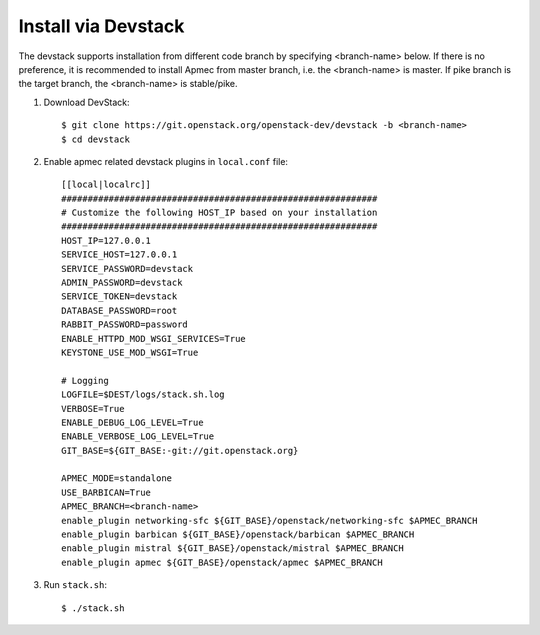 ..
      Copyright 2015-2016 Brocade Communications Systems Inc
      All Rights Reserved.

      Licensed under the Apache License, Version 2.0 (the "License"); you may
      not use this file except in compliance with the License. You may obtain
      a copy of the License at

          http://www.apache.org/licenses/LICENSE-2.0

      Unless required by applicable law or agreed to in writing, software
      distributed under the License is distributed on an "AS IS" BASIS, WITHOUT
      WARRANTIES OR CONDITIONS OF ANY KIND, either express or implied. See the
      License for the specific language governing permissions and limitations
      under the License.


====================
Install via Devstack
====================

The devstack supports installation from different code branch by specifying
<branch-name> below. If there is no preference, it is recommended to install
Apmec from master branch, i.e. the <branch-name> is master. If pike branch
is the target branch, the <branch-name> is stable/pike.

1. Download DevStack::

    $ git clone https://git.openstack.org/openstack-dev/devstack -b <branch-name>
    $ cd devstack

2. Enable apmec related devstack plugins in ``local.conf`` file::

    [[local|localrc]]
    ############################################################
    # Customize the following HOST_IP based on your installation
    ############################################################
    HOST_IP=127.0.0.1
    SERVICE_HOST=127.0.0.1
    SERVICE_PASSWORD=devstack
    ADMIN_PASSWORD=devstack
    SERVICE_TOKEN=devstack
    DATABASE_PASSWORD=root
    RABBIT_PASSWORD=password
    ENABLE_HTTPD_MOD_WSGI_SERVICES=True
    KEYSTONE_USE_MOD_WSGI=True

    # Logging
    LOGFILE=$DEST/logs/stack.sh.log
    VERBOSE=True
    ENABLE_DEBUG_LOG_LEVEL=True
    ENABLE_VERBOSE_LOG_LEVEL=True
    GIT_BASE=${GIT_BASE:-git://git.openstack.org}

    APMEC_MODE=standalone
    USE_BARBICAN=True
    APMEC_BRANCH=<branch-name>
    enable_plugin networking-sfc ${GIT_BASE}/openstack/networking-sfc $APMEC_BRANCH
    enable_plugin barbican ${GIT_BASE}/openstack/barbican $APMEC_BRANCH
    enable_plugin mistral ${GIT_BASE}/openstack/mistral $APMEC_BRANCH
    enable_plugin apmec ${GIT_BASE}/openstack/apmec $APMEC_BRANCH

3. Run ``stack.sh``::

    $ ./stack.sh
